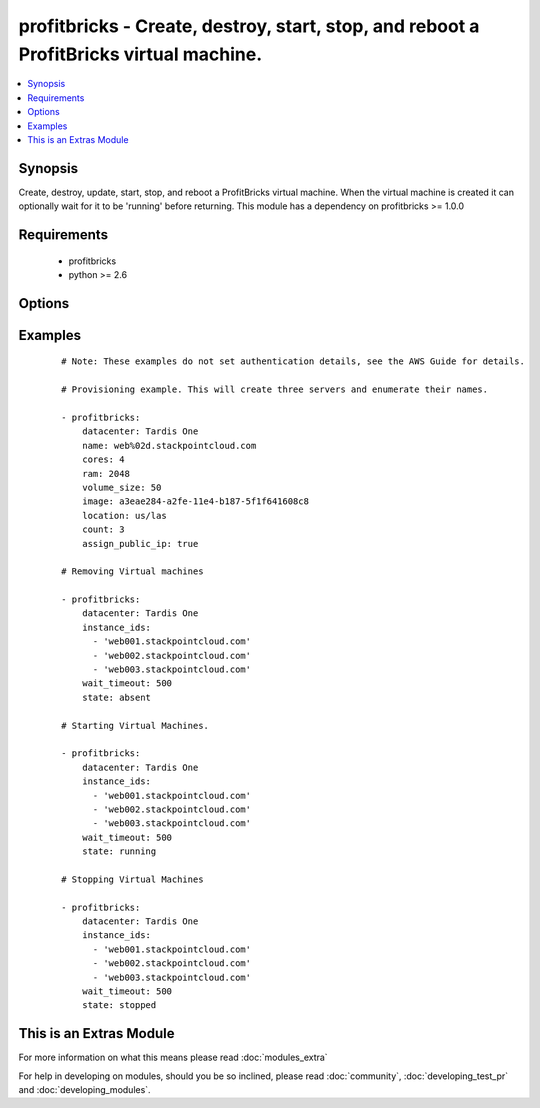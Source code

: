 .. _profitbricks:


profitbricks - Create, destroy, start, stop, and reboot a ProfitBricks virtual machine.
+++++++++++++++++++++++++++++++++++++++++++++++++++++++++++++++++++++++++++++++++++++++

.. versionadded:: 2.0


.. contents::
   :local:
   :depth: 1


Synopsis
--------

Create, destroy, update, start, stop, and reboot a ProfitBricks virtual machine. When the virtual machine is created it can optionally wait for it to be 'running' before returning. This module has a dependency on profitbricks >= 1.0.0


Requirements
------------

  * profitbricks
  * python >= 2.6


Options
-------

.. raw:: html

    <table border=1 cellpadding=4>
    <tr>
    <th class="head">parameter</th>
    <th class="head">required</th>
    <th class="head">default</th>
    <th class="head">choices</th>
    <th class="head">comments</th>
    </tr>
            <tr>
    <td>assign_public_ip<br/><div style="font-size: small;"></div></td>
    <td>no</td>
    <td></td>
        <td><ul></ul></td>
        <td><div>This will assign the machine to the public LAN. If no LAN exists with public Internet access it is created.</div></td></tr>
            <tr>
    <td>auto_increment<br/><div style="font-size: small;"></div></td>
    <td>no</td>
    <td>True</td>
        <td><ul><li>yes</li><li>no</li></ul></td>
        <td><div>Whether or not to increment a single number in the name for created virtual machines.</div></td></tr>
            <tr>
    <td>bus<br/><div style="font-size: small;"></div></td>
    <td>no</td>
    <td>VIRTIO</td>
        <td><ul><li>IDE</li><li>VIRTIO</li></ul></td>
        <td><div>The bus type for the volume.</div></td></tr>
            <tr>
    <td>cores<br/><div style="font-size: small;"></div></td>
    <td>no</td>
    <td>2</td>
        <td><ul></ul></td>
        <td><div>The number of CPU cores to allocate to the virtual machine.</div></td></tr>
            <tr>
    <td>count<br/><div style="font-size: small;"></div></td>
    <td>no</td>
    <td>1</td>
        <td><ul></ul></td>
        <td><div>The number of virtual machines to create.</div></td></tr>
            <tr>
    <td>datacenter<br/><div style="font-size: small;"></div></td>
    <td>no</td>
    <td></td>
        <td><ul></ul></td>
        <td><div>The Datacenter to provision this virtual machine.</div></td></tr>
            <tr>
    <td>image<br/><div style="font-size: small;"></div></td>
    <td>yes</td>
    <td></td>
        <td><ul></ul></td>
        <td><div>The system image ID for creating the virtual machine, e.g. a3eae284-a2fe-11e4-b187-5f1f641608c8.</div></td></tr>
            <tr>
    <td>instance_ids<br/><div style="font-size: small;"></div></td>
    <td>no</td>
    <td></td>
        <td><ul></ul></td>
        <td><div>list of instance ids, currently only used when state='absent' to remove instances.</div></td></tr>
            <tr>
    <td>lan<br/><div style="font-size: small;"></div></td>
    <td>no</td>
    <td>1</td>
        <td><ul></ul></td>
        <td><div>The ID of the LAN you wish to add the servers to.</div></td></tr>
            <tr>
    <td>location<br/><div style="font-size: small;"></div></td>
    <td>no</td>
    <td>us/las</td>
        <td><ul><li>us/las</li><li>us/lasdev</li><li>de/fra</li><li>de/fkb</li></ul></td>
        <td><div>The datacenter location. Use only if you want to create the Datacenter or else this value is ignored.</div></td></tr>
            <tr>
    <td>name<br/><div style="font-size: small;"></div></td>
    <td>yes</td>
    <td></td>
        <td><ul></ul></td>
        <td><div>The name of the virtual machine.</div></td></tr>
            <tr>
    <td>ram<br/><div style="font-size: small;"></div></td>
    <td>no</td>
    <td>2048</td>
        <td><ul></ul></td>
        <td><div>The amount of memory to allocate to the virtual machine.</div></td></tr>
            <tr>
    <td>remove_boot_volume<br/><div style="font-size: small;"></div></td>
    <td>no</td>
    <td>yes</td>
        <td><ul><li>yes</li><li>no</li></ul></td>
        <td><div>remove the bootVolume of the virtual machine you're destroying.</div></td></tr>
            <tr>
    <td>state<br/><div style="font-size: small;"></div></td>
    <td>no</td>
    <td>present</td>
        <td><ul><li>running</li><li>stopped</li><li>absent</li><li>present</li></ul></td>
        <td><div>create or terminate instances</div></td></tr>
            <tr>
    <td>subscription_password<br/><div style="font-size: small;"></div></td>
    <td>no</td>
    <td></td>
        <td><ul></ul></td>
        <td><div>THe ProfitBricks password. Overrides the PB_PASSWORD environement variable.</div></td></tr>
            <tr>
    <td>subscription_user<br/><div style="font-size: small;"></div></td>
    <td>no</td>
    <td></td>
        <td><ul></ul></td>
        <td><div>The ProfitBricks username. Overrides the PB_SUBSCRIPTION_ID environement variable.</div></td></tr>
            <tr>
    <td>volume_size<br/><div style="font-size: small;"></div></td>
    <td>no</td>
    <td>10</td>
        <td><ul></ul></td>
        <td><div>The size in GB of the boot volume.</div></td></tr>
            <tr>
    <td>wait<br/><div style="font-size: small;"></div></td>
    <td>no</td>
    <td>yes</td>
        <td><ul><li>yes</li><li>no</li></ul></td>
        <td><div>wait for the instance to be in state 'running' before returning</div></td></tr>
            <tr>
    <td>wait_timeout<br/><div style="font-size: small;"></div></td>
    <td>no</td>
    <td>600</td>
        <td><ul></ul></td>
        <td><div>how long before wait gives up, in seconds</div></td></tr>
        </table>
    </br>



Examples
--------

 ::

    
    # Note: These examples do not set authentication details, see the AWS Guide for details.
    
    # Provisioning example. This will create three servers and enumerate their names. 
    
    - profitbricks:
        datacenter: Tardis One
        name: web%02d.stackpointcloud.com
        cores: 4
        ram: 2048
        volume_size: 50
        image: a3eae284-a2fe-11e4-b187-5f1f641608c8
        location: us/las
        count: 3
        assign_public_ip: true
    
    # Removing Virtual machines
    
    - profitbricks:
        datacenter: Tardis One
        instance_ids:
          - 'web001.stackpointcloud.com'
          - 'web002.stackpointcloud.com'
          - 'web003.stackpointcloud.com'
        wait_timeout: 500
        state: absent
    
    # Starting Virtual Machines.
    
    - profitbricks:
        datacenter: Tardis One
        instance_ids:
          - 'web001.stackpointcloud.com'
          - 'web002.stackpointcloud.com'
          - 'web003.stackpointcloud.com'
        wait_timeout: 500
        state: running
    
    # Stopping Virtual Machines
    
    - profitbricks:
        datacenter: Tardis One
        instance_ids:
          - 'web001.stackpointcloud.com'
          - 'web002.stackpointcloud.com'
          - 'web003.stackpointcloud.com'
        wait_timeout: 500
        state: stopped
    




    
This is an Extras Module
------------------------

For more information on what this means please read :doc:`modules_extra`

    
For help in developing on modules, should you be so inclined, please read :doc:`community`, :doc:`developing_test_pr` and :doc:`developing_modules`.


